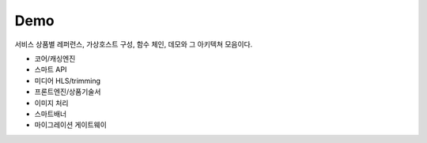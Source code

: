 
.. program:: M2

Demo
==========

서비스 상품별 레퍼런스, 가상호스트 구성, 함수 체인, 데모와 그 아키텍쳐 모음이다.

*  코어/캐싱엔진
*  스마트 API
*  미디어 HLS/trimming
*  프론트엔진/상품기술서
*  이미지 처리
*  스마트배너
*  마이그레이션 게이트웨이

